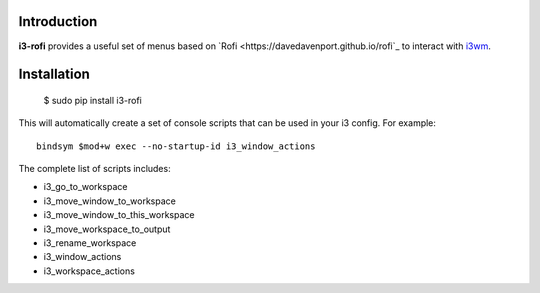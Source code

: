 Introduction
============

**i3-rofi** provides a useful set of menus based on `Rofi
<https://davedavenport.github.io/rofi`_ to interact with `i3wm
<http://i3wm.org>`_.

Installation
============

    $ sudo pip install i3-rofi

This will automatically create a set of console scripts that can be used
in your i3 config. For example::

    bindsym $mod+w exec --no-startup-id i3_window_actions


The complete list of scripts includes:

* i3_go_to_workspace
* i3_move_window_to_workspace
* i3_move_window_to_this_workspace
* i3_move_workspace_to_output
* i3_rename_workspace
* i3_window_actions
* i3_workspace_actions
